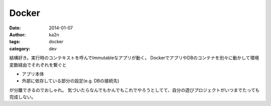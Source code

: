 Docker
=========================================
:date: 2014-01-07
:author: ka2n
:tags: docker
:category: dev

結構好き。実行時のコンテキストを呼んでImmutableなアプリが動く。  
DockerでアプリやDBのコンテナを別々に動かして環境変数経由でそれぞれを繋ぐと

- アプリ本体
- 外部に依存している部分の設定(e.g. DBの接続先)

が分離できるのでおしゃれ。
気づいたらなんでもかんでもこれでやろうとしてて、自分の遊びプロジェクトがいつまでたっても完成しない。
